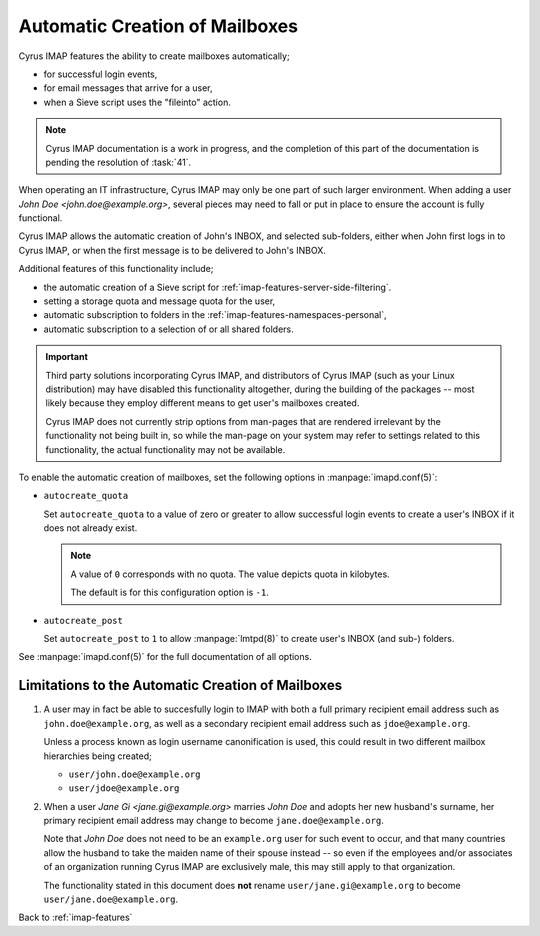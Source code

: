 ===============================
Automatic Creation of Mailboxes
===============================

Cyrus IMAP features the ability to create mailboxes automatically;

*   for successful login events,

*   for email messages that arrive for a user,

*   when a Sieve script uses the "fileinto" action.

.. NOTE::

    Cyrus IMAP documentation is a work in progress, and the completion
    of this part of the documentation is pending the resolution of
    :task:`41`.

When operating an IT infrastructure, Cyrus IMAP may only be one part of
such larger environment. When adding a user
*John Doe <john.doe@example.org>*, several pieces may need to fall or
put in place to ensure the account is fully functional.

Cyrus IMAP allows the automatic creation of John's INBOX, and selected
sub-folders, either when John first logs in to Cyrus IMAP, or when the
first message is to be delivered to John's INBOX.

Additional features of this functionality include;

*   the automatic creation of a Sieve script for
    :ref:`imap-features-server-side-filtering`.

*   setting a storage quota and message quota for the user,

*   automatic subscription to folders in the
    :ref:`imap-features-namespaces-personal`,

*   automatic subscription to a selection of or all shared folders.

.. IMPORTANT::

    Third party solutions incorporating Cyrus IMAP, and distributors of
    Cyrus IMAP (such as your Linux distribution) may have disabled this
    functionality altogether, during the building of the packages --
    most likely because they employ different means to get user's
    mailboxes created.

    Cyrus IMAP does not currently strip options from man-pages that are
    rendered irrelevant by the functionality not being built in, so
    while the man-page on your system may refer to settings related to
    this functionality, the actual functionality may not be available.

To enable the automatic creation of mailboxes, set the following options
in :manpage:`imapd.conf(5)`:

*   ``autocreate_quota``

    Set ``autocreate_quota`` to a value of zero or greater to allow
    successful login events to create a user's INBOX if it does not
    already exist.

    .. NOTE::

        A value of ``0`` corresponds with no quota. The value depicts
        quota in kilobytes.

        The default is for this configuration option is ``-1``.

*   ``autocreate_post``

    Set ``autocreate_post`` to ``1`` to allow :manpage:`lmtpd(8)` to
    create user's INBOX (and sub-) folders.

See :manpage:`imapd.conf(5)` for the full documentation of all options.

.. seealso::

    *   :ref:`imap-features-murder`
    *   :ref:`imap-features-mailbox-distribution`
    *   :ref:`imap-features-quota`

Limitations to the Automatic Creation of Mailboxes
==================================================

#.  A user may in fact be able to succesfully login to IMAP with both a
    full primary recipient email address such as
    ``john.doe@example.org``, as well as a secondary recipient email
    address such as ``jdoe@example.org``.

    Unless a process known as login username canonification is used,
    this could result in two different mailbox hierarchies being
    created;

    *   ``user/john.doe@example.org``

    *   ``user/jdoe@example.org``

#.  When a user *Jane Gi <jane.gi@example.org>* marries *John Doe* and
    adopts her new husband's surname, her primary recipient email
    address may change to become ``jane.doe@example.org``.

    Note that *John Doe* does not need to be an ``example.org`` user for
    such event to occur, and that many countries allow the husband to
    take the maiden name of their spouse instead -- so even if the
    employees and/or associates of an organization running Cyrus IMAP
    are exclusively male, this may still apply to that organization.

    The functionality stated in this document does **not** rename
    ``user/jane.gi@example.org`` to become
    ``user/jane.doe@example.org``.

Back to :ref:`imap-features`
